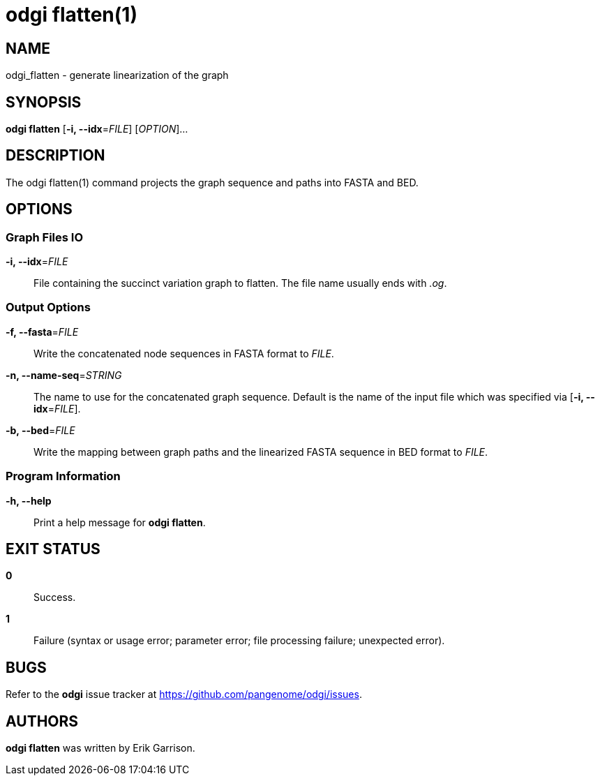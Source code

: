 = odgi flatten(1)
ifdef::backend-manpage[]
Erik Garrison
:doctype: manpage
:release-version: v0.6.0
:man manual: odgi flatten
:man source: odgi v0.6.0
:page-flatten: base
endif::[]

== NAME

odgi_flatten - generate linearization of the graph

== SYNOPSIS

*odgi flatten* [*-i, --idx*=_FILE_] [_OPTION_]...

== DESCRIPTION

The odgi flatten(1) command projects the graph sequence and paths into FASTA and BED.

== OPTIONS

=== Graph Files IO

*-i, --idx*=_FILE_::
  File containing the succinct variation graph to flatten. The file name usually ends with _.og_.

=== Output Options

*-f, --fasta*=_FILE_::
  Write the concatenated node sequences in FASTA format to _FILE_.

*-n, --name-seq*=_STRING_::
  The name to use for the concatenated graph sequence. Default is the name of the input file which was specified via [*-i, --idx*=_FILE_].

*-b, --bed*=_FILE_::
  Write the mapping between graph paths and the linearized FASTA sequence in BED format to _FILE_.

=== Program Information

*-h, --help*::
  Print a help message for *odgi flatten*.

== EXIT STATUS

*0*::
  Success.

*1*::
  Failure (syntax or usage error; parameter error; file processing failure; unexpected error).

== BUGS

Refer to the *odgi* issue tracker at https://github.com/pangenome/odgi/issues.

== AUTHORS

*odgi flatten* was written by Erik Garrison.

ifdef::backend-manpage[]
== RESOURCES

*Project web site:* https://github.com/pangenome/odgi

*Git source repository on GitHub:* https://github.com/pangenome/odgi

*GitHub organization:* https://github.com/pangenome

*Discussion list / forum:* https://github.com/pangenome/odgi/issues

== COPYING

The MIT License (MIT)

Copyright (c) 2019-2021 Erik Garrison

Permission is hereby granted, free of charge, to any person obtaining a copy of
this software and associated documentation files (the "Software"), to deal in
the Software without restriction, including without limitation the rights to
use, copy, modify, merge, publish, distribute, sublicense, and/or sell copies of
the Software, and to permit persons to whom the Software is furnished to do so,
subject to the following conditions:

The above copyright notice and this permission notice shall be included in all
copies or substantial portions of the Software.

THE SOFTWARE IS PROVIDED "AS IS", WITHOUT WARRANTY OF ANY KIND, EXPRESS OR
IMPLIED, INCLUDING BUT NOT LIMITED TO THE WARRANTIES OF MERCHANTABILITY, FITNESS
FOR A PARTICULAR PURPOSE AND NONINFRINGEMENT. IN NO EVENT SHALL THE AUTHORS OR
COPYRIGHT HOLDERS BE LIABLE FOR ANY CLAIM, DAMAGES OR OTHER LIABILITY, WHETHER
IN AN ACTION OF CONTRACT, TORT OR OTHERWISE, ARISING FROM, OUT OF OR IN
CONNECTION WITH THE SOFTWARE OR THE USE OR OTHER DEALINGS IN THE SOFTWARE.
endif::[]